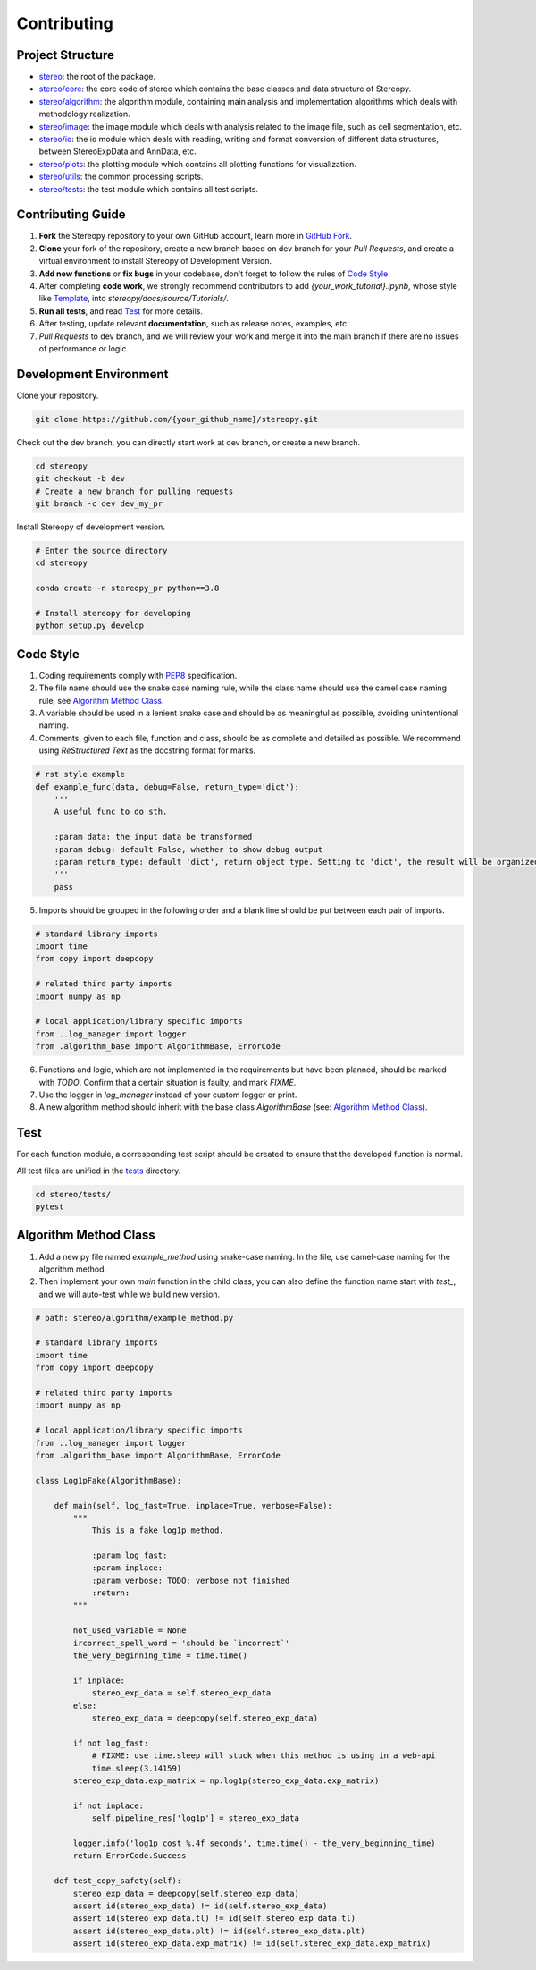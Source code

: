 Contributing
==============


Project Structure
-----------------

- `stereo <https://github.com/STOmics/stereopy/tree/main/stereo>`_: the root of the package.
- `stereo/core <https://github.com/STOmics/stereopy/tree/main/stereo/core>`_: the core code of stereo which contains the base classes and data structure of Stereopy.
- `stereo/algorithm <https://github.com/STOmics/stereopy/tree/main/stereo/algorithm>`_: the algorithm module, containing main analysis and implementation algorithms which deals with methodology realization.
- `stereo/image <https://github.com/STOmics/stereopy/tree/main/stereo/image>`_: the image module which deals with analysis related to the image file, such as cell segmentation, etc.
- `stereo/io <https://github.com/STOmics/stereopy/tree/main/stereo/io>`_: the io module which deals with reading, writing and format conversion of different data structures, between StereoExpData and AnnData, etc.
- `stereo/plots <https://github.com/STOmics/stereopy/tree/main/stereo/plots>`_: the plotting module which contains all plotting functions for visualization.
- `stereo/utils <https://github.com/STOmics/stereopy/tree/main/stereo/utils>`_: the common processing scripts.
- `stereo/tests <https://github.com/STOmics/stereopy/tree/main/tests>`_: the test module which contains all test scripts.


Contributing Guide
---------------------
1. **Fork** the Stereopy repository to your own GitHub account, learn more in `GitHub Fork <https://docs.github.com/en/get-started/quickstart/fork-a-repo>`_.

2. **Clone** your fork of the repository, create a new branch based on dev branch for your `Pull Requests`, and create a virtual environment to install Stereopy of Development Version.

3. **Add new functions** or **fix bugs** in your codebase, don't forget to follow the rules of `Code Style`_.

4. After completing **code work**, we strongly recommend contributors to add `{your_work_tutorial}.ipynb`, whose style like `Template <../Tutorials/Template.html>`_, into `stereopy/docs/source/Tutorials/`.

5. **Run all tests**, and read `Test`_ for more details.

6. After testing, update relevant **documentation**, such as release notes, examples, etc.

7. `Pull Requests` to dev branch, and we will review your work and merge it into the main branch if there are no issues of performance or logic.


Development Environment
--------------------------------

Clone your repository.

.. code:: bash

    git clone https://github.com/{your_github_name}/stereopy.git


Check out the dev branch, you can directly start work at dev branch, or create a new branch.

.. code:: bash

    cd stereopy
    git checkout -b dev
    # Create a new branch for pulling requests
    git branch -c dev dev_my_pr


Install Stereopy of development version.

.. code:: bash

    # Enter the source directory
    cd stereopy

    conda create -n stereopy_pr python==3.8

    # Install stereopy for developing
    python setup.py develop


Code Style
----------
1. Coding requirements comply with `PEP8 <https://legacy.python.org/dev/peps/pep-0008/#a-foolish-consistency-is-the-hobgoblin-of-little-minds>`_ specification.

2. The file name should use the snake case naming rule, while the class name should use the camel case naming rule, see `Algorithm Method Class`_.

3. A variable should be used in a lenient snake case and should be as meaningful as possible, avoiding unintentional naming.

4. Comments, given to each file, function and class, should be as complete and detailed as possible. We recommend using `ReStructured Text` as the docstring format for marks.

.. code:: python

    # rst style example
    def example_func(data, debug=False, return_type='dict'):
        '''
        A useful func to do sth.

        :param data: the input data be transformed
        :param debug: default False, whether to show debug output
        :param return_type: default 'dict', return object type. Setting to 'dict', the result will be organized by python dictionary.
        '''
        pass

5. Imports should be grouped in the following order and a blank line should be put between each pair of imports.

.. code:: python

    # standard library imports
    import time
    from copy import deepcopy

    # related third party imports
    import numpy as np

    # local application/library specific imports
    from ..log_manager import logger
    from .algorithm_base import AlgorithmBase, ErrorCode

6. Functions and logic, which are not implemented in the requirements but have been planned, should be marked with `TODO`. Confirm that a certain situation is faulty, and mark `FIXME`.

7. Use the logger in `log_manager` instead of your custom logger or print.

8. A new algorithm method should inherit with the base class `AlgorithmBase` (see: `Algorithm Method Class`_).


Test
-----
For each function module, a corresponding test script should be created to ensure that the developed function is normal.

All test files are unified in the `tests <https://github.com/STOmics/stereopy/tree/main/tests>`_ directory.

.. code:: bash

    cd stereo/tests/
    pytest


Algorithm Method Class
----------------------
1. Add a new py file named `example_method` using snake-case naming. In the file, use camel-case naming for the algorithm method.

2. Then implement your own `main` function in the child class, you can also define the function name start with `test_`, and we will auto-test while we build new version.

.. code:: python

    # path: stereo/algorithm/example_method.py

    # standard library imports
    import time
    from copy import deepcopy

    # related third party imports
    import numpy as np

    # local application/library specific imports
    from ..log_manager import logger
    from .algorithm_base import AlgorithmBase, ErrorCode

    class Log1pFake(AlgorithmBase):

        def main(self, log_fast=True, inplace=True, verbose=False):
            """
                This is a fake log1p method.

                :param log_fast:
                :param inplace:
                :param verbose: TODO: verbose not finished
                :return:
            """

            not_used_variable = None
            ircorrect_spell_word = 'should be `incorrect`'
            the_very_beginning_time = time.time()

            if inplace:
                stereo_exp_data = self.stereo_exp_data
            else:
                stereo_exp_data = deepcopy(self.stereo_exp_data)

            if not log_fast:
                # FIXME: use time.sleep will stuck when this method is using in a web-api
                time.sleep(3.14159)
            stereo_exp_data.exp_matrix = np.log1p(stereo_exp_data.exp_matrix)

            if not inplace:
                self.pipeline_res['log1p'] = stereo_exp_data

            logger.info('log1p cost %.4f seconds', time.time() - the_very_beginning_time)
            return ErrorCode.Success

        def test_copy_safety(self):
            stereo_exp_data = deepcopy(self.stereo_exp_data)
            assert id(stereo_exp_data) != id(self.stereo_exp_data)
            assert id(stereo_exp_data.tl) != id(self.stereo_exp_data.tl)
            assert id(stereo_exp_data.plt) != id(self.stereo_exp_data.plt)
            assert id(stereo_exp_data.exp_matrix) != id(self.stereo_exp_data.exp_matrix)

